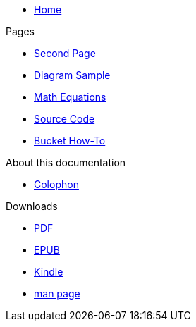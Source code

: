 * xref:index.adoc[Home]

.Pages
* xref:second.adoc[Second Page]
* xref:diagram.adoc[Diagram Sample]
* xref:math.adoc[Math Equations]
* xref:source.adoc[Source Code]
* xref:bucket-how-to.adoc[Bucket How-To]

.About this documentation
* xref:colophon.adoc[Colophon]

.Downloads
* link:/appcat-docs.pdf[PDF]
* link:/appcat-docs.epub[EPUB]
* link:/appcat-docs.mobi[Kindle]
* link:/appcat-docs.1[man page]
